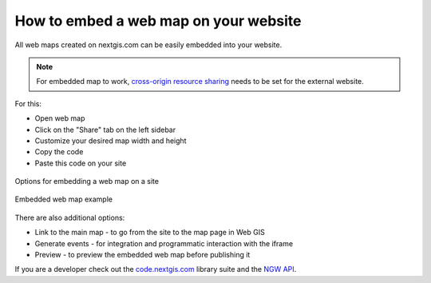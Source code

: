.. _ngcom_embed_webmap:

How to embed a web map on your website
======================================

All web maps created on nextgis.com can be easily embedded into your website.

.. note:: 
	For embedded map to work, `cross-origin resource sharing <https://docs.nextgis.com/docs_ngcom/source/CORS.html>`_ needs to be set for the external website.

For this:

* Open web map
* Click on the "Share" tab on the left sidebar
* Customize your desired map width and height
* Copy the code
* Paste this code on your site

.. figure:: _static/embed_webmap.png
   :name: svg_qgis_style
   :align: center
   :width: 20cm

   Options for embedding a web map on a site
   
   
.. figure:: _static/webmap_on_site.png
   :name: svg_qgis_style
   :align: center
   :width: 20cm

   Embedded web map example
   
   
There are also additional options:

* Link to the main map - to go from the site to the map page in Web GIS
* Generate events - for integration and programmatic interaction with the iframe
* Preview - to preview the embedded web map before publishing it

If you are a developer check out the `code.nextgis.com <https://code.nextgis.com/>`_ library suite
and the `NGW API <https://docs.nextgis.com/docs_ngweb_dev/doc/toc.html>`_.

